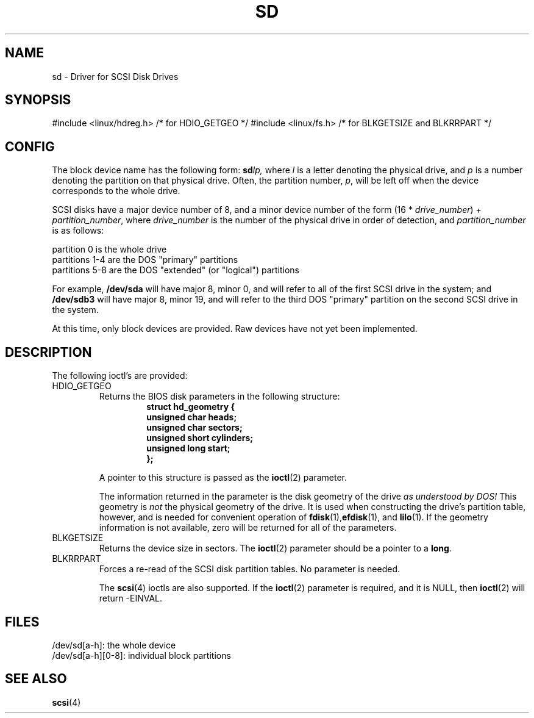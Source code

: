 .\" sd.4
.\" Copyright 1992 Rickard E. Faith (faith@cs.unc.edu)
.\"
.\" Permission is granted to make and distribute verbatim copies of this
.\" manual provided the copyright notice and this permission notice are
.\" preserved on all copies.
.\"
.\" Permission is granted to copy and distribute modified versions of this
.\" manual under the conditions for verbatim copying, provided that the
.\" entire resulting derived work is distributed under the terms of a
.\" permission notice identical to this one
.\" 
.\" Since the Linux kernel and libraries are constantly changing, this
.\" manual page may be incorrect or out-of-date.  The author(s) assume no
.\" responsibility for errors or omissions, or for damages resulting from
.\" the use of the information contained herein.  The author(s) may not
.\" have taken the same level of care in the production of this manual,
.\" which is licensed free of charge, as they might when working
.\" professionally.
.\" 
.\" Formatted or processed versions of this manual, if unaccompanied by
.\" the source, must acknowledge the copyright and authors of this work.
.\"
.TH SD 4 "Thu Dec 17 10:15:53 1992" "" "Linux Programmer's Manual"
.SH NAME
sd \- Driver for SCSI Disk Drives
.SH SYNOPSIS
#include <linux/hdreg.h>        /* for HDIO_GETGEO */
#include <linux/fs.h>           /* for BLKGETSIZE and BLKRRPART */
.SH CONFIG
The block device name has the following form:
.BI sd lp,
where
.I l
is a letter denoting the physical drive, and
.I p
is a number denoting the partition on that physical drive.  Often, the
partition number,
.IR p ,
will be left off when the device corresponds to the whole drive.

SCSI disks have a major device number of 8, and a minor device number of
the form (16 *
.IR drive_number ") + " partition_number ,
where
.I drive_number
is the number of the physical drive in order of detection, and
.I partition_number
is as follows:
.sp
partition 0 is the whole drive
.br
partitions 1-4 are the DOS "primary" partitions
.br
partitions 5-8 are the DOS "extended" (or "logical") partitions

For example,
.B /dev/sda
will have major 8, minor 0, and will refer to all of the first SCSI drive
in the system; and
.B /dev/sdb3
will have major 8, minor 19, and will refer to the third DOS "primary"
partition on the second SCSI drive in the system.

At this time, only block devices are provided.  Raw devices have not yet
been implemented.
.SH DESCRIPTION
The following ioctl's are provided:
.TP
HDIO_GETGEO
.RS
Returns the BIOS disk parameters in the following structure:
.RS
.nf
.ft B
struct hd_geometry {
      unsigned char heads;
      unsigned char sectors;
      unsigned short cylinders;
      unsigned long start;
};
.ft R
.fi
.RE

A pointer to this structure is passed as the
.BR ioctl (2)
parameter.

The information returned in the parameter is the disk geometry of the drive
.I "as understood by DOS!"
This geometry is
.I not
the physical geometry of the drive.  It is used when constructing the
drive's partition table, however, and is needed for convenient operation
of
.BR fdisk (1), efdisk "(1), and " lilo (1).
If the geometry information is not available, zero will be returned for all
of the parameters.
.RE
.TP
BLKGETSIZE
Returns the device size in sectors.  The
.BR ioctl (2)
parameter should be a pointer to a
.BR long .
.TP
BLKRRPART
Forces a re-read of the SCSI disk partition tables.  No parameter is needed.

The
.BR scsi (4)
ioctls are also supported.  If the
.BR ioctl (2)
parameter is required, and it is NULL, then
.BR ioctl (2)
will return -EINVAL.
.SH FILES
/dev/sd[a-h]: the whole device
.br
/dev/sd[a-h][0-8]: individual block partitions
.SH "SEE ALSO"
.BR scsi (4)
